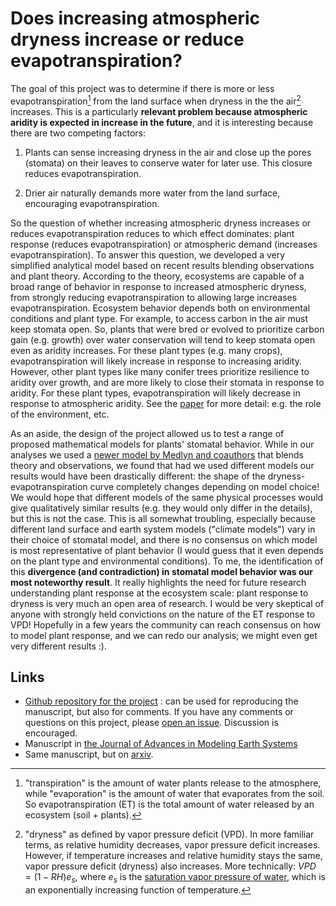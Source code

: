 #+PAGETITLE: Adam's plant and aridity research
#+STARTUP:    showall

* Does increasing atmospheric dryness increase or reduce evapotranspiration?

The goal of this project was to determine if there is more or less
evapotranspiration[fn:2] from the land surface when dryness in the the
air[fn:1] increases. This is a particularly *relevant problem because
atmospheric aridity is expected in increase in the future*, and it is
interesting because there are two competing factors:

1. Plants can sense increasing dryness in the air and close up the
   pores (stomata) on their leaves to conserve water for later
   use. This closure reduces evapotranspiration.

2. Drier air naturally demands more water from the land surface,
   encouraging evapotranspiration.

So the question of whether increasing atmospheric dryness increases or
reduces evapotranspiration reduces to which effect dominates: plant
response (reduces evapotranspiration) or atmospheric demand (increases
evapotranspiration). To answer this question, we developed a very
simplified analytical model based on recent results blending
observations and plant theory. According to the theory, ecosystems are
capable of a broad range of behavior in response to increased
atmospheric dryness, from strongly reducing evapotranspiration to
allowing large increases evapotranspiration. Ecosystem behavior
depends both on environmental conditions and plant type. For example,
to access carbon in the air must keep stomata open. So, plants that
were bred or evolved to prioritize carbon gain (e.g. growth) over
water conservation will tend to keep stomata open even as aridity
increases. For these plant types (e.g. many crops), evapotranspiration
will likely increase in response to increasing aridity. However, other
plant types like many conifer trees prioritize resilience to aridity
over growth, and are more likely to close their stomata in response to
aridity. For these plant types, evapotranspiration will likely
decrease in response to atmospheric aridity. See the [[https://agupubs.onlinelibrary.wiley.com/doi/full/10.1029/2019MS001790][paper]] for more
detail: e.g. the role of the environment, etc.

As an aside, the design of the project allowed us to test a range of
proposed mathematical models for plants' stomatal behavior. While in
our analyses we used a [[https://onlinelibrary.wiley.com/doi/full/10.1111/j.1365-2486.2010.02375.x][newer model by Medlyn and coauthors]] that blends
theory and observations, we found that had we used different models
our results would have been drastically different: the shape of the
dryness-evapotranspiration curve completely changes depending on model
choice! We would hope that different models of the same physical
processes would give qualitatively similar results (e.g. they would
only differ in the details), but this is not the case. This is all
somewhat troubling, especially because different land surface and
earth system models ("climate models") vary in their choice of
stomatal model, and there is no consensus on which model is most
representative of plant behavior (I would guess that it even depends
on the plant type and environmental conditions). To me, the
identification of this *divergence (and contradiction) in stomatal
model behavior was our most noteworthy result*. It really highlights
the need for future research understanding plant response at the
ecosystem scale: plant response to dryness is very much an open area
of research. I would be very skeptical of anyone with strongly held
convictions on the nature of the ET response to VPD! Hopefully in a
few years the community can reach consensus on how to model plant
response, and we can redo our analysis; we might even get very
different results :).

** Links
   - [[https://github.com/massma/climate_et][Github repository for the project]] : can be used for reproducing
     the manuscript, but also for comments. If you have any comments
     or questions on this project, please [[https://github.com/massma/climate_et/issues][open an issue]]. Discussion
     is encouraged.
   - Manuscript in [[https://agupubs.onlinelibrary.wiley.com/doi/full/10.1029/2019MS001790][the Journal of Advances in Modeling Earth Systems]]
   - Same manuscript, but on [[https://arxiv.org/abs/1805.05444][arxiv]].

[fn:1] "dryness" as defined by vapor pressure deficit (VPD). In more
familiar terms, as relative humidity decreases, vapor pressure deficit
increases. However, if temperature increases and relative humidity
stays the same, vapor pressure deficit (dryness) also increases. More
technically: $VPD = (1-RH)e_s$, where $e_s$ is the [[https://en.wikipedia.org/wiki/Vapour_pressure_of_water][saturation vapor
pressure of water]], which is an exponentially increasing function of
temperature.

[fn:2] "transpiration" is the amount of water plants release to the
atmosphere, while "evaporation" is the amount of water that evaporates
from the soil. So evapotranspiration (ET) is the total amount of water
released by an ecosystem (soil + plants).
